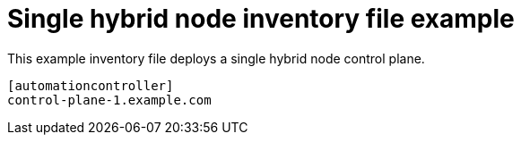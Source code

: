 :_mod-docs-content-type: REFERENCE



[id="ref-single-nodes"]

= Single hybrid node inventory file example


[role="_abstract"]
This example inventory file deploys a single hybrid node control plane.


-----
[automationcontroller]
control-plane-1.example.com
-----
